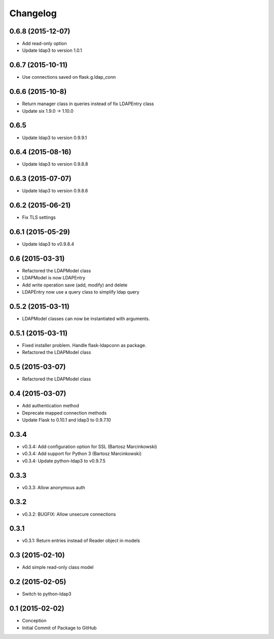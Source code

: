 Changelog
=========

0.6.8 (2015-12-07)
------------------
* Add read-only option
* Update ldap3 to version 1.0.1


0.6.7 (2015-10-11)
------------------
* Use connections saved on flask.g.ldap_conn

0.6.6 (2015-10-8)
------------------
* Return manager class in queries instead of fix LDAPEntry class
* Update six 1.9.0 -> 1.10.0

0.6.5
-----
* Update ldap3 to version 0.9.9.1

0.6.4 (2015-08-16)
------------------
* Update ldap3 to version 0.9.8.8

0.6.3 (2015-07-07)
------------------
* Update ldap3 to version 0.9.8.6

0.6.2 (2015-06-21)
------------------
* Fix TLS settings

0.6.1 (2015-05-29)
------------------
* Update ldap3 to v0.9.8.4

0.6 (2015-03-31)
----------------
* Refactored the LDAPModel class
* LDAPModel is now LDAPEntry
* Add write operation save (add, modify) and delete
* LDAPEntry now use a query class to simplify ldap query

0.5.2 (2015-03-11)
------------------
* LDAPModel classes can now be instantiated with arguments.

0.5.1 (2015-03-11)
------------------
* Fixed installer problem. Handle flask-ldapconn as package.
* Refactored the LDAPModel class

0.5 (2015-03-07)
----------------
* Refactored the LDAPModel class

0.4 (2015-03-07)
----------------
* Add authentication method
* Deprecate mapped connection methods
* Update Flask to 0.10.1 and ldap3 to 0.9.7.10

0.3.4
-----
* v0.3.4: Add configuration option for SSL (Bartosz Marcinkowski)
* v0.3.4: Add support for Python 3 (Bartosz Marcinkowski)
* v0.3.4: Update python-ldap3 to v0.9.7.5

0.3.3
-----
* v0.3.3: Allow anonymous auth

0.3.2
-----
* v0.3.2: BUGFIX: Allow unsecure connections

0.3.1
------
* v0.3.1: Return entries instead of Reader object in models

0.3 (2015-02-10)
----------------
* Add simple read-only class model

0.2 (2015-02-05)
----------------
* Switch to python-ldap3

0.1 (2015-02-02)
----------------
* Conception
* Initial Commit of Package to GitHub

